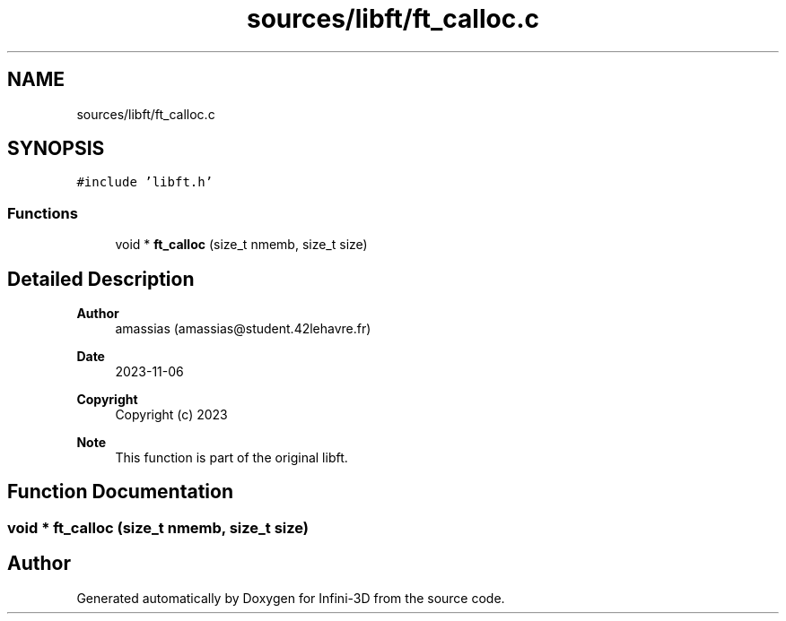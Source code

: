 .TH "sources/libft/ft_calloc.c" 3 "Infini-3D" \" -*- nroff -*-
.ad l
.nh
.SH NAME
sources/libft/ft_calloc.c
.SH SYNOPSIS
.br
.PP
\fC#include 'libft\&.h'\fP
.br

.SS "Functions"

.in +1c
.ti -1c
.RI "void * \fBft_calloc\fP (size_t nmemb, size_t size)"
.br
.in -1c
.SH "Detailed Description"
.PP 

.PP
\fBAuthor\fP
.RS 4
amassias (amassias@student.42lehavre.fr) 
.RE
.PP
\fBDate\fP
.RS 4
2023-11-06 
.RE
.PP
\fBCopyright\fP
.RS 4
Copyright (c) 2023 
.RE
.PP
\fBNote\fP
.RS 4
This function is part of the original libft\&. 
.RE
.PP

.SH "Function Documentation"
.PP 
.SS "void * ft_calloc (size_t nmemb, size_t size)"

.SH "Author"
.PP 
Generated automatically by Doxygen for Infini-3D from the source code\&.
